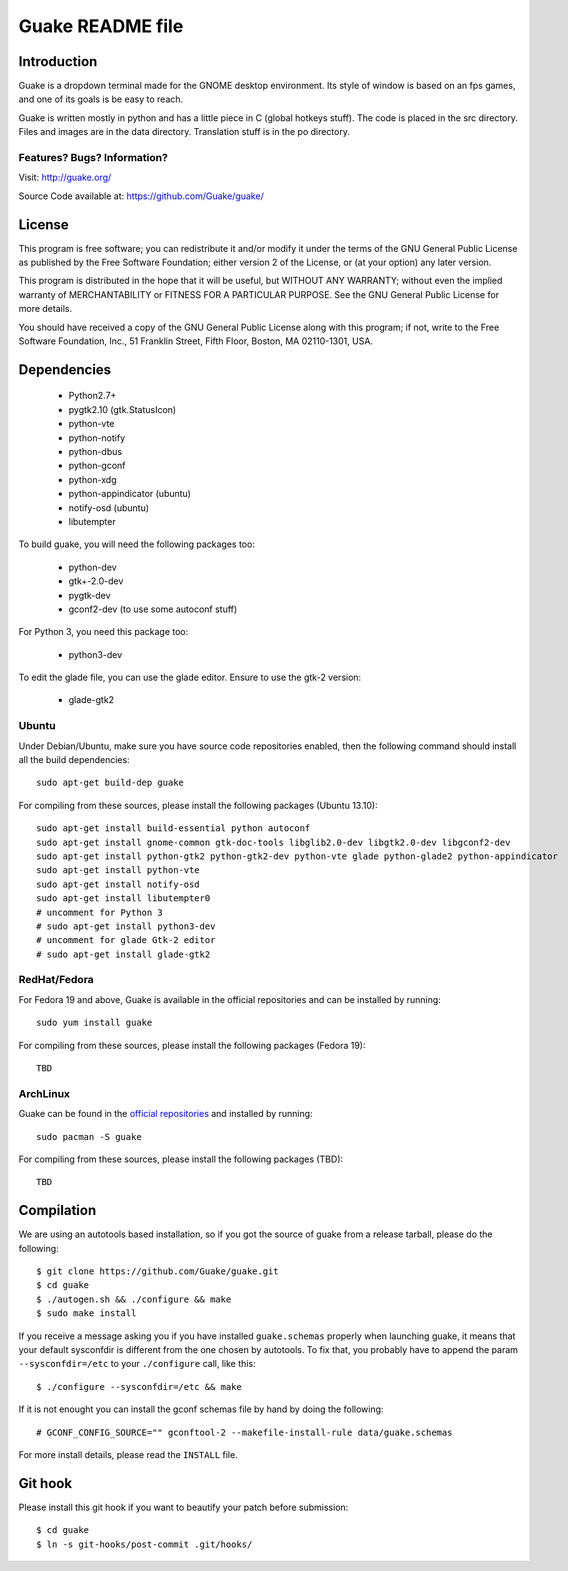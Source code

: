 =================
Guake README file
=================

Introduction
~~~~~~~~~~~~

Guake is a dropdown terminal made for the GNOME desktop environment. Its style of window is based on
an fps games, and one of its goals is be easy to reach.

Guake is written mostly in python and has a little piece in C (global hotkeys stuff). The code is
placed in the src directory. Files and images are in the data directory. Translation stuff is in the
po directory.

Features? Bugs? Information?
----------------------------

Visit: http://guake.org/

Source Code available at: https://github.com/Guake/guake/


License
~~~~~~~

This program is free software; you can redistribute it and/or modify it under the terms of the GNU
General Public License as published by the Free Software Foundation; either version 2 of the
License, or (at your option) any later version.

This program is distributed in the hope that it will be useful, but WITHOUT ANY WARRANTY; without
even the implied warranty of MERCHANTABILITY or FITNESS FOR A PARTICULAR PURPOSE.  See the GNU
General Public License for more details.

You should have received a copy of the GNU General Public License along with this program; if not,
write to the Free Software Foundation, Inc., 51 Franklin Street, Fifth Floor, Boston, MA 02110-1301,
USA.


Dependencies
~~~~~~~~~~~~

 * Python2.7+
 * pygtk2.10 (gtk.StatusIcon)
 * python-vte
 * python-notify
 * python-dbus
 * python-gconf
 * python-xdg
 * python-appindicator (ubuntu)
 * notify-osd (ubuntu)
 * libutempter

To build guake, you will need the following packages too:

 * python-dev
 * gtk+-2.0-dev
 * pygtk-dev
 * gconf2-dev (to use some autoconf stuff)

For Python 3, you need this package too:

 * python3-dev

To edit the glade file, you can use the glade editor. Ensure to use the gtk-2 version:

 * glade-gtk2

Ubuntu
------

Under Debian/Ubuntu, make sure you have source code repositories enabled, then the following command
should install all the build dependencies::

    sudo apt-get build-dep guake

For compiling from these sources, please install the following packages (Ubuntu 13.10)::

    sudo apt-get install build-essential python autoconf
    sudo apt-get install gnome-common gtk-doc-tools libglib2.0-dev libgtk2.0-dev libgconf2-dev
    sudo apt-get install python-gtk2 python-gtk2-dev python-vte glade python-glade2 python-appindicator
    sudo apt-get install python-vte
    sudo apt-get install notify-osd
    sudo apt-get install libutempter0
    # uncomment for Python 3
    # sudo apt-get install python3-dev
    # uncomment for glade Gtk-2 editor
    # sudo apt-get install glade-gtk2

RedHat/Fedora
-------------

For Fedora 19 and above, Guake is available in the official repositories and can be installed by
running::

    sudo yum install guake

For compiling from these sources, please install the following packages (Fedora 19)::

    TBD

ArchLinux
---------

Guake can be found in the `official repositories <https://www.archlinux.org/packages/?name=guake>`_
and installed by running::

    sudo pacman -S guake

For compiling from these sources, please install the following packages (TBD)::

    TBD

Compilation
~~~~~~~~~~~

We are using an autotools based installation, so if you got the source of guake from a release
tarball, please do the following::

    $ git clone https://github.com/Guake/guake.git
    $ cd guake
    $ ./autogen.sh && ./configure && make
    $ sudo make install

If you receive a message asking you if you have installed ``guake.schemas`` properly when launching
guake, it means that your default sysconfdir is different from the one chosen by autotools. To fix
that, you probably have to append the param ``--sysconfdir=/etc`` to your ``./configure`` call, like
this::

    $ ./configure --sysconfdir=/etc && make

If it is not enought you can install the gconf schemas file by hand by doing the following::

    # GCONF_CONFIG_SOURCE="" gconftool-2 --makefile-install-rule data/guake.schemas

For more install details, please read the ``INSTALL`` file.

Git hook
~~~~~~~~

Please install this git hook if you want to beautify your patch before submission::

    $ cd guake
    $ ln -s git-hooks/post-commit .git/hooks/
